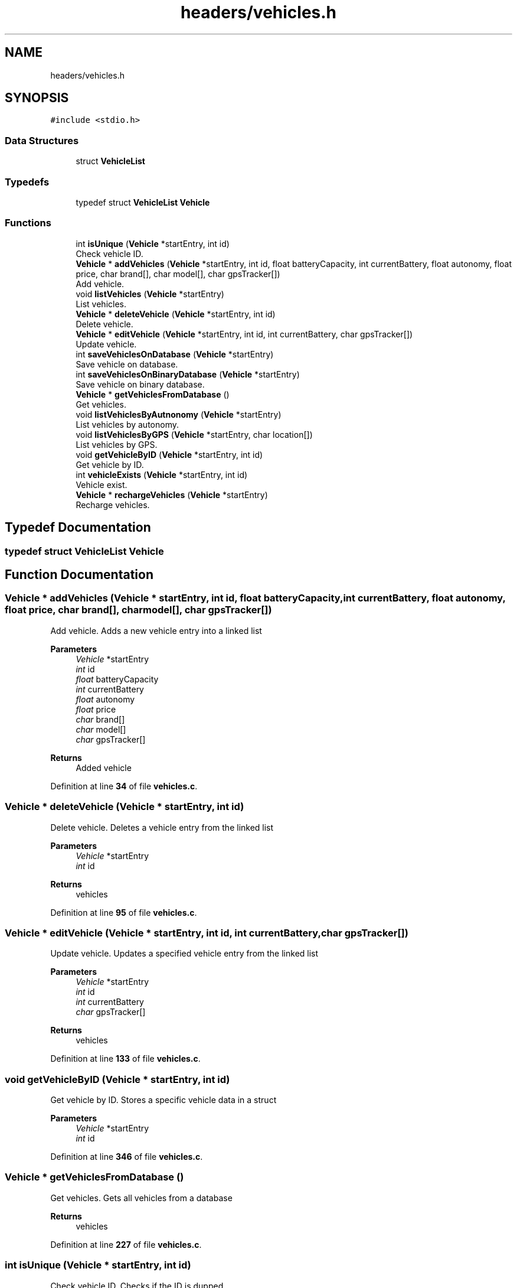 .TH "headers/vehicles.h" 3 "Sun May 28 2023" "Version 2" "Estruturas de Dados Avançadas - trabalho prático" \" -*- nroff -*-
.ad l
.nh
.SH NAME
headers/vehicles.h
.SH SYNOPSIS
.br
.PP
\fC#include <stdio\&.h>\fP
.br

.SS "Data Structures"

.in +1c
.ti -1c
.RI "struct \fBVehicleList\fP"
.br
.in -1c
.SS "Typedefs"

.in +1c
.ti -1c
.RI "typedef struct \fBVehicleList\fP \fBVehicle\fP"
.br
.in -1c
.SS "Functions"

.in +1c
.ti -1c
.RI "int \fBisUnique\fP (\fBVehicle\fP *startEntry, int id)"
.br
.RI "Check vehicle ID\&. "
.ti -1c
.RI "\fBVehicle\fP * \fBaddVehicles\fP (\fBVehicle\fP *startEntry, int id, float batteryCapacity, int currentBattery, float autonomy, float price, char brand[], char model[], char gpsTracker[])"
.br
.RI "Add vehicle\&. "
.ti -1c
.RI "void \fBlistVehicles\fP (\fBVehicle\fP *startEntry)"
.br
.RI "List vehicles\&. "
.ti -1c
.RI "\fBVehicle\fP * \fBdeleteVehicle\fP (\fBVehicle\fP *startEntry, int id)"
.br
.RI "Delete vehicle\&. "
.ti -1c
.RI "\fBVehicle\fP * \fBeditVehicle\fP (\fBVehicle\fP *startEntry, int id, int currentBattery, char gpsTracker[])"
.br
.RI "Update vehicle\&. "
.ti -1c
.RI "int \fBsaveVehiclesOnDatabase\fP (\fBVehicle\fP *startEntry)"
.br
.RI "Save vehicle on database\&. "
.ti -1c
.RI "int \fBsaveVehiclesOnBinaryDatabase\fP (\fBVehicle\fP *startEntry)"
.br
.RI "Save vehicle on binary database\&. "
.ti -1c
.RI "\fBVehicle\fP * \fBgetVehiclesFromDatabase\fP ()"
.br
.RI "Get vehicles\&. "
.ti -1c
.RI "void \fBlistVehiclesByAutnonomy\fP (\fBVehicle\fP *startEntry)"
.br
.RI "List vehicles by autonomy\&. "
.ti -1c
.RI "void \fBlistVehiclesByGPS\fP (\fBVehicle\fP *startEntry, char location[])"
.br
.RI "List vehicles by GPS\&. "
.ti -1c
.RI "void \fBgetVehicleByID\fP (\fBVehicle\fP *startEntry, int id)"
.br
.RI "Get vehicle by ID\&. "
.ti -1c
.RI "int \fBvehicleExists\fP (\fBVehicle\fP *startEntry, int id)"
.br
.RI "Vehicle exist\&. "
.ti -1c
.RI "\fBVehicle\fP * \fBrechargeVehicles\fP (\fBVehicle\fP *startEntry)"
.br
.RI "Recharge vehicles\&. "
.in -1c
.SH "Typedef Documentation"
.PP 
.SS "typedef struct \fBVehicleList\fP \fBVehicle\fP"

.SH "Function Documentation"
.PP 
.SS "\fBVehicle\fP * addVehicles (\fBVehicle\fP * startEntry, int id, float batteryCapacity, int currentBattery, float autonomy, float price, char brand[], char model[], char gpsTracker[])"

.PP
Add vehicle\&. Adds a new vehicle entry into a linked list
.PP
\fBParameters\fP
.RS 4
\fIVehicle\fP *startEntry
.br
\fIint\fP id
.br
\fIfloat\fP batteryCapacity
.br
\fIint\fP currentBattery
.br
\fIfloat\fP autonomy
.br
\fIfloat\fP price
.br
\fIchar\fP brand[]
.br
\fIchar\fP model[]
.br
\fIchar\fP gpsTracker[] 
.RE
.PP
\fBReturns\fP
.RS 4
Added vehicle 
.RE
.PP

.PP
Definition at line \fB34\fP of file \fBvehicles\&.c\fP\&.
.SS "\fBVehicle\fP * deleteVehicle (\fBVehicle\fP * startEntry, int id)"

.PP
Delete vehicle\&. Deletes a vehicle entry from the linked list
.PP
\fBParameters\fP
.RS 4
\fIVehicle\fP *startEntry
.br
\fIint\fP id 
.RE
.PP
\fBReturns\fP
.RS 4
vehicles 
.RE
.PP

.PP
Definition at line \fB95\fP of file \fBvehicles\&.c\fP\&.
.SS "\fBVehicle\fP * editVehicle (\fBVehicle\fP * startEntry, int id, int currentBattery, char gpsTracker[])"

.PP
Update vehicle\&. Updates a specified vehicle entry from the linked list
.PP
\fBParameters\fP
.RS 4
\fIVehicle\fP *startEntry
.br
\fIint\fP id
.br
\fIint\fP currentBattery
.br
\fIchar\fP gpsTracker[] 
.RE
.PP
\fBReturns\fP
.RS 4
vehicles 
.RE
.PP

.PP
Definition at line \fB133\fP of file \fBvehicles\&.c\fP\&.
.SS "void getVehicleByID (\fBVehicle\fP * startEntry, int id)"

.PP
Get vehicle by ID\&. Stores a specific vehicle data in a struct
.PP
\fBParameters\fP
.RS 4
\fIVehicle\fP *startEntry
.br
\fIint\fP id 
.RE
.PP

.PP
Definition at line \fB346\fP of file \fBvehicles\&.c\fP\&.
.SS "\fBVehicle\fP * getVehiclesFromDatabase ()"

.PP
Get vehicles\&. Gets all vehicles from a database
.PP
\fBReturns\fP
.RS 4
vehicles 
.RE
.PP

.PP
Definition at line \fB227\fP of file \fBvehicles\&.c\fP\&.
.SS "int isUnique (\fBVehicle\fP * startEntry, int id)"

.PP
Check vehicle ID\&. Checks if the ID is dupped
.PP
\fBParameters\fP
.RS 4
\fIVehicle\fP *startEntry
.br
\fIint\fP id 
.RE
.PP
\fBReturns\fP
.RS 4
1 or 0 as true or false 
.RE
.PP

.PP
Definition at line \fB15\fP of file \fBvehicles\&.c\fP\&.
.SS "void listVehicles (\fBVehicle\fP * startEntry)"

.PP
List vehicles\&. Outputs all vehicles
.PP
\fBParameters\fP
.RS 4
\fIVehicle\fP *startEntry 
.RE
.PP

.PP
Definition at line \fB64\fP of file \fBvehicles\&.c\fP\&.
.SS "void listVehiclesByAutnonomy (\fBVehicle\fP * startEntry)"

.PP
List vehicles by autonomy\&. Outputs vehicles sorted by autonomy
.PP
\fBParameters\fP
.RS 4
\fIVehicle\fP *startEntry 
.RE
.PP

.PP
Definition at line \fB263\fP of file \fBvehicles\&.c\fP\&.
.SS "void listVehiclesByGPS (\fBVehicle\fP * startEntry, char location[])"

.PP
List vehicles by GPS\&. Outputs vehicles in a specific GPS location
.PP
\fBParameters\fP
.RS 4
\fIVehicle\fP *startEntry
.br
\fIchar\fP location[] 
.RE
.PP

.PP
Definition at line \fB314\fP of file \fBvehicles\&.c\fP\&.
.SS "\fBVehicle\fP * rechargeVehicles (\fBVehicle\fP * startEntry)"

.PP
Recharge vehicles\&. Recharges all vehicles stored in the linked list
.PP
\fBParameters\fP
.RS 4
\fIVehicle\fP *startEntry 
.RE
.PP
\fBReturns\fP
.RS 4
vehicles 
.RE
.PP

.PP
Definition at line \fB393\fP of file \fBvehicles\&.c\fP\&.
.SS "int saveVehiclesOnBinaryDatabase (\fBVehicle\fP * startEntry)"

.PP
Save vehicle on binary database\&. Saves vehicles entrys into a binary database
.PP
\fBParameters\fP
.RS 4
\fIVehicle\fP *startEntry 
.RE
.PP
\fBReturns\fP
.RS 4
1 or 0 as true or false 
.RE
.PP

.PP
Definition at line \fB193\fP of file \fBvehicles\&.c\fP\&.
.SS "int saveVehiclesOnDatabase (\fBVehicle\fP * startEntry)"

.PP
Save vehicle on database\&. Saves vehicles entrys into a database
.PP
\fBParameters\fP
.RS 4
\fIVehicle\fP *startEntry 
.RE
.PP
\fBReturns\fP
.RS 4
1 or 0 as true or false 
.RE
.PP

.PP
Definition at line \fB165\fP of file \fBvehicles\&.c\fP\&.
.SS "int vehicleExists (\fBVehicle\fP * startEntry, int id)"

.PP
Vehicle exist\&. Checks if a specified vehicle exists at the linked list
.PP
\fBParameters\fP
.RS 4
\fIVehicle\fP *startEntry
.br
\fIint\fP id 
.RE
.PP
\fBReturns\fP
.RS 4
1 or 0 as true or false 
.RE
.PP

.PP
Definition at line \fB374\fP of file \fBvehicles\&.c\fP\&.
.SH "Author"
.PP 
Generated automatically by Doxygen for Estruturas de Dados Avançadas - trabalho prático from the source code\&.
